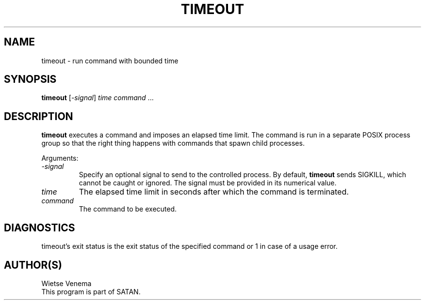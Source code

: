 .TH TIMEOUT 1 
.ad
.fi
.SH NAME
timeout
\-
run command with bounded time
.SH SYNOPSIS
.na
.nf
\fBtimeout\fR [-\fIsignal\fR] \fItime\fR \fIcommand\fR ...
.SH DESCRIPTION
.ad
.fi
\fBtimeout\fR executes a command and imposes an elapsed time limit.
The command is run in a separate POSIX process group so that the
right thing happens with commands that spawn child processes.

Arguments:
.IP \fI-signal\fR
Specify an optional signal to send to the controlled process.
By default, \fBtimeout\fR sends SIGKILL, which cannot be caught
or ignored. The signal must be provided in its numerical value.
.IP \fItime\fR
The elapsed time limit in seconds after which the command is terminated.
.IP \fIcommand\fR
The command to be executed.
.SH DIAGNOSTICS
.ad
.fi
timeout's exit status is the exit status of the specified command or 1 in 
case of a usage error.
.SH AUTHOR(S)
.na
.nf
Wietse Venema
This program is part of SATAN.
